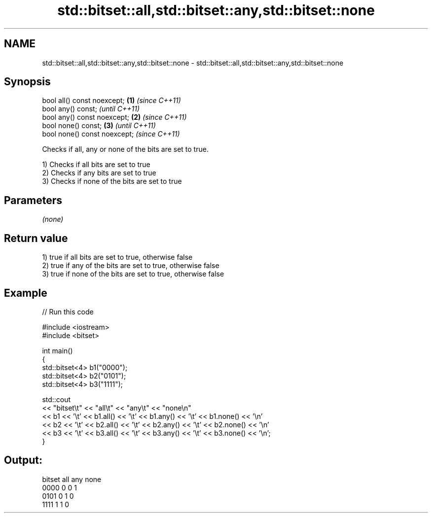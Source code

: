 .TH std::bitset::all,std::bitset::any,std::bitset::none 3 "2021.11.17" "http://cppreference.com" "C++ Standard Libary"
.SH NAME
std::bitset::all,std::bitset::any,std::bitset::none \- std::bitset::all,std::bitset::any,std::bitset::none

.SH Synopsis
   bool all() const noexcept;  \fB(1)\fP \fI(since C++11)\fP
   bool any() const;                             \fI(until C++11)\fP
   bool any() const noexcept;  \fB(2)\fP               \fI(since C++11)\fP
   bool none() const;              \fB(3)\fP                         \fI(until C++11)\fP
   bool none() const noexcept;                                 \fI(since C++11)\fP

   Checks if all, any or none of the bits are set to true.

   1) Checks if all bits are set to true
   2) Checks if any bits are set to true
   3) Checks if none of the bits are set to true

.SH Parameters

   \fI(none)\fP

.SH Return value

   1) true if all bits are set to true, otherwise false
   2) true if any of the bits are set to true, otherwise false
   3) true if none of the bits are set to true, otherwise false

.SH Example


// Run this code

 #include <iostream>
 #include <bitset>

 int main()
 {
     std::bitset<4> b1("0000");
     std::bitset<4> b2("0101");
     std::bitset<4> b3("1111");

     std::cout
         << "bitset\\t" << "all\\t" << "any\\t" << "none\\n"
         << b1 << '\\t' << b1.all() << '\\t' << b1.any() << '\\t' << b1.none() << '\\n'
         << b2 << '\\t' << b2.all() << '\\t' << b2.any() << '\\t' << b2.none() << '\\n'
         << b3 << '\\t' << b3.all() << '\\t' << b3.any() << '\\t' << b3.none() << '\\n';
 }

.SH Output:

 bitset  all     any     none
 0000    0       0       1
 0101    0       1       0
 1111    1       1       0
